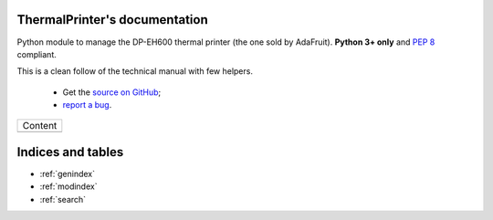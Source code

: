 ThermalPrinter's documentation
==============================

Python module to manage the DP-EH600 thermal printer (the one sold by AdaFruit).
**Python 3+ only** and  :pep:`8` compliant.

This is a clean follow of the technical manual with few helpers.

    - Get the `source on GitHub <https://github.com/BoboTiG/thermalprinter>`_;
    - `report a bug <https://github.com/BoboTiG/thermalprinter/issues>`_.

+-------------------------+
|         Content         |
+-------------------------+
|.. toctree::             |
|   :maxdepth: 1          |
|                         |
|   installation          |
|   usage                 |
|   tools                 |
|   api                   |
|   developers            |
+-------------------------+

Indices and tables
==================

* :ref:`genindex`
* :ref:`modindex`
* :ref:`search`
